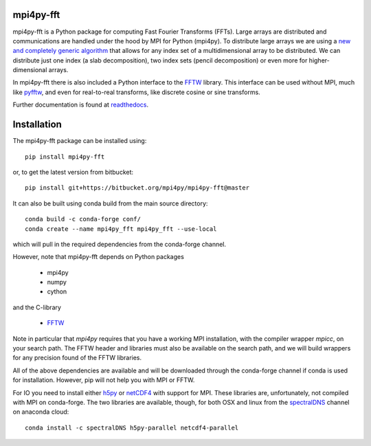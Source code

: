 mpi4py-fft
----------


.. image:: https://circleci.com/bb/mpi4py/mpi4py-fft.svg?style=svg
    :target: https://circleci.com/bb/mpi4py/mpi4py-fft

.. image:: https://api.codacy.com/project/badge/Grade/edf0f9ed1e114ab090ac4f9863c05fa3
    :target: https://www.codacy.com/app/mikaem/mpi4py-fft?utm_source=mpi4py@bitbucket.org&amp;utm_medium=referral&amp;utm_content=mpi4py/mpi4py-fft&amp;utm_campaign=Badge_Grade

.. image:: https://codecov.io/bb/mpi4py/mpi4py-fft/branch/master/graph/badge.svg
  :target: https://codecov.io/bb/mpi4py/mpi4py-fft

.. image:: https://readthedocs.org/projects/mpi4py-fft/badge/?version=latest
   :target: https://mpi4py-fft.readthedocs.io/en/latest/?badge=latest
   :alt: Documentation Status


mpi4py-fft is a Python package for computing Fast Fourier Transforms (FFTs).
Large arrays are distributed and communications are handled under the hood by
MPI for Python (mpi4py). To distribute large arrays we are using a
`new and completely generic algorithm <https://arxiv.org/abs/1804.09536>`_
that allows for any index set of a multidimensional array to be distributed. We
can distribute just one index (a slab decomposition), two index sets (pencil
decomposition) or even more for higher-dimensional arrays.

In mpi4py-fft there is also included a Python interface to the
`FFTW <http://www.fftw.org>`_ library. This interface can be used without MPI,
much like `pyfftw <https://hgomersall.github.io/pyFFTW/>`_, and even for
real-to-real transforms, like discrete cosine or sine transforms.

Further documentation is found at `readthedocs <https://mpi4py-fft.readthedocs.io/en/latest/>`_.

Installation
------------

The mpi4py-fft package can be installed using::

    pip install mpi4py-fft

or, to get the latest version from bitbucket::

    pip install git+https://bitbucket.org/mpi4py/mpi4py-fft@master

It can also be built using conda build from the main source directory::

    conda build -c conda-forge conf/
    conda create --name mpi4py_fft mpi4py_fft --use-local

which will pull in the required dependencies from the conda-forge channel.

However, note that mpi4py-fft depends on Python packages

    * mpi4py
    * numpy
    * cython

and the C-library

    * `FFTW <http://www.fftw.org>`_

Note in particular that *mpi4py* requires that you have a working
MPI installation, with the compiler wrapper *mpicc*, on your search path.
The FFTW header and libraries must also be available on the search path, and
we will build wrappers for any precision found of the FFTW libraries.

All of the above dependencies are available and will be downloaded through
the conda-forge channel if conda is used for installation. However, pip
will not help you with MPI or FFTW.

For IO you need to install either `h5py <https://www.h5py.org>`_ or
`netCDF4 <http://unidata.github.io/netcdf4-python/>`_ with support for
MPI. These libraries are, unfortunately, not compiled with MPI on
conda-forge. The two libraries are available, though, for both OSX and
linux from the `spectralDNS <https://anaconda.org/spectralDNS>`_ channel
on anaconda cloud::

    conda install -c spectralDNS h5py-parallel netcdf4-parallel
